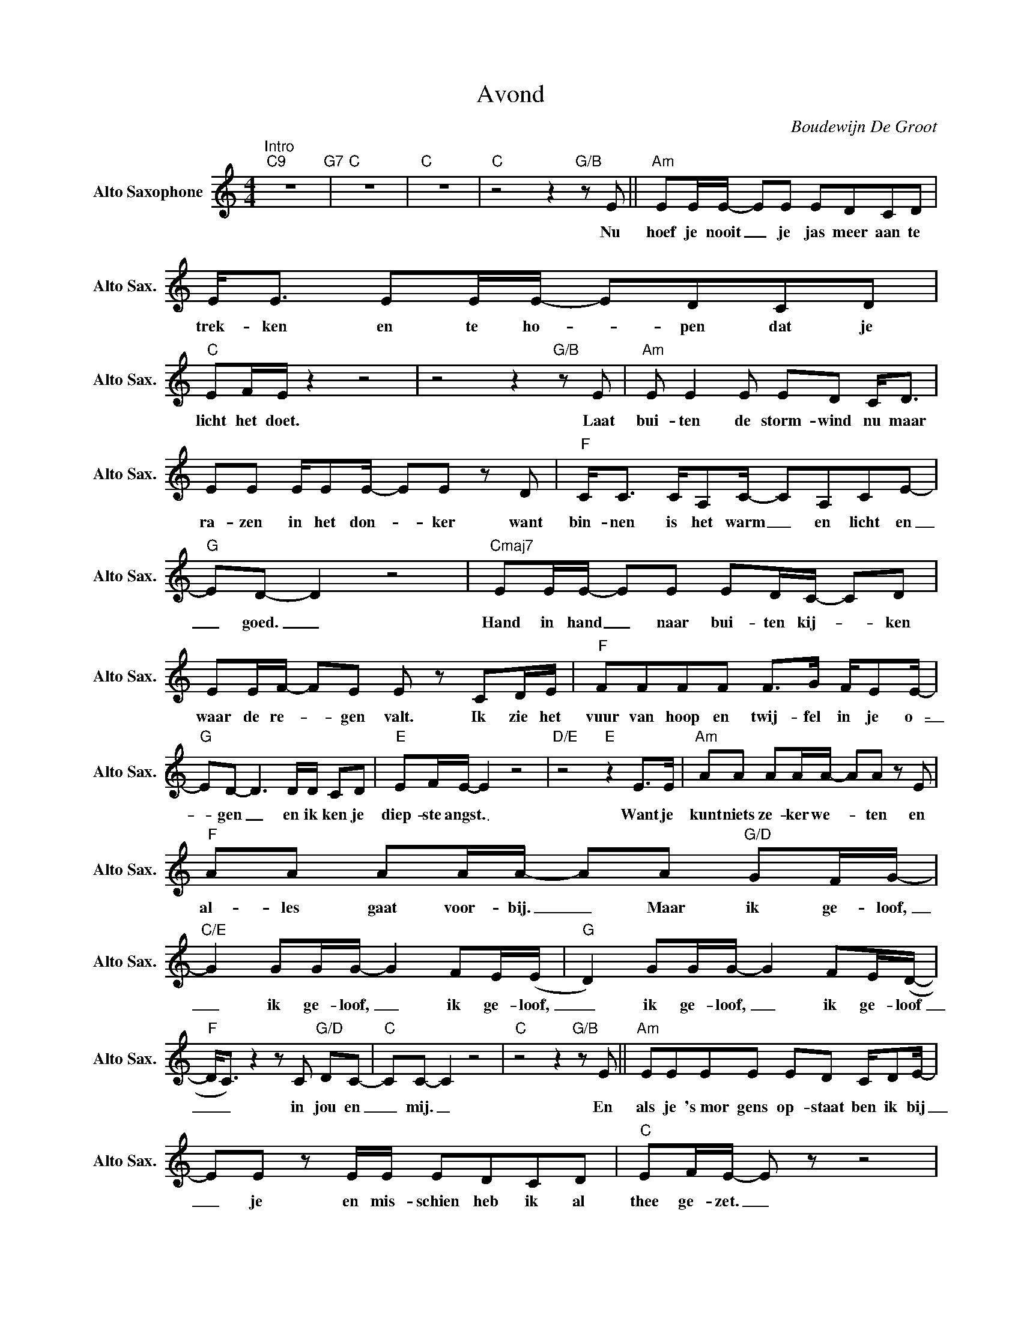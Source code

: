 X:1
T:Avond
C:Boudewijn De Groot
Z:All Rights Reserved
L:1/8
M:4/4
K:C
V:1 treble nm="Alto Saxophone" snm="Alto Sax."
%%MIDI control 7 95
%%MIDI control 10 51
V:1
"^Intro""C9" z8"G7" |"C" z8 |"C" z8 |"C" z4 z2"G/B" z E ||"Am" EE/E/- EE EDCD | E<E EE/E/- EDCD | %6
w: |||Nu|hoef je nooit _ je jas meer aan te|trek- ken en te ho- _ pen dat je|
"C" EF/E/ z2 z4 | z4 z2"G/B" z E |"Am" E E2 E ED C<D | EE E/EE/- EE z D |"F" C<C C/A,C/- CA,CE- | %11
w: licht het doet.|Laat|bui- ten de storm- wind nu maar|ra- zen in het don- _ ker want|bin- nen is het warm _ en licht en|
"G" ED- D2 z4 |"Cmaj7" EE/E/- EE ED/C/- CD | EE/F/- FE E z CD/E/ |"F" FFFF F>G F/EE/- | %15
w: _ goed. _|Hand in hand _ naar bui- ten kij- _ ken|waar de re- _ gen valt. Ik zie het|vuur van hoop en twij- fel in je o-|
"G" ED- D3 D/D/ CD |"E" EF/E/- E2 z4 |"D/E" z4"E" z2 E>E |"Am" AA AA/A/- AA z E | %19
w: _ gen _ en ik ken je|diep- ste angst. _|Want je|kunt niets ze- ker we- _ ten en|
"F" AA AA/A/- AA"G/D" GF/G/- |"C/E" G2 GG/G/- G2 FE/(E/ |"G" D2) GG/G/- G2 FE/(D/- | %22
w: al- les gaat voor- bij. _ Maar ik ge- loof,|_ ik ge- loof, _ ik ge- loof,|_ ik ge- loof, _ ik ge- loof|
"F" D<C) z2 z C"G/D" DC- |"C" CC- C2 z4 |"C" z4 z2"G/B" z E ||"Am" EEEE ED C/DE/- | %26
w: _ _ in jou en|_ mij. _|En|als je 's~mor gens op- staat ben ik bij|
 EE z E/E/ EDCD |"C" EF/E/- E z z4 | z4 z2 z E |"Am" EE/E/- EE E D2 C/D/ | EE E>E EE z/ E/E/D/ | %31
w: _ je en mis- schien heb ik al|thee ge- zet. _|En|als de zon _ schijnt bui- ten gaan we|lo- pen door de dui- nen en als het|
"F" CC z2 CA,CE- |"G" ED- D2 z4 |"Cmaj9" GGGG G/FE/- EF | GG GA/G/- G2 EF/G/ | %35
w: re- gent gaan we t'rug in|_ bed. _|U- ren lang- zaam wak- ker wor- _ den,|zwe- vend door de tijd, _ ik zie het|
"F" AA AA/A/- AG F/A/G- |"G" G2 z D/G/- GFED |"E" EF/E/- E2 z4 |"D/E" z4"E" z2 E>E | %39
w: licht door de gor- dij- _ nen en ik weet:|_ 't~Ver le- _ den geeft geen|ze- ker- heid. _|Want je|
"Am" cc cc/c/- c B2 A |"F" cc cc/c/- cc"G/D" cA/c/- |"C/E" c2 cc/c/- c2 BA/(A/ | %42
w: kunt niets ze- ker we- _ ten en|al- les gaat voor- bij. _ Maar ik ge- loof,|_ ik ge- loof, _ ik ge- loof,|
"G" G2) BB/B/- B2 AG/(G/- |"F" G<F) z2 z A"G/D" AG- |"C" GG- G2 z2 cA/c/- | %45
w: _ ik ge- loof, _ ik ge- loof|_ _ in jou en|_ mij. _ Ik ge- loof,|
"C" c2 cc/c/- c2 BA/(A/ |"G" G2) BB/B/- B2 AG/(G/- |"F" G<F) z2 z A"G/D" AG- |"Cmaj7" GG- G2 z4 | %49
w: _ ik ge- loof, _ ik ge- loof,|_ ik ge- loof, _ ik ge- loof|_ _ in jou en|_ mij. _|
 z8 |"^Solo""Fmaj7" z8 |"Em7" z8 |"Dm7" z8 |"Cmaj9" z8 |"Fmaj7" z8 |"Em7" z8 |"Dm7" z8 | %57
w: ||||||||
"Cmaj9" z8 |"Bm7b5" z4"F/A" z4 |"E" z8 |"Bm7b5" z4"F/A" z4 |"E" z8 |"Bm7b5" z4"F/A" z4 |"E" z8 | %64
w: |||||||
"Bm7b5" z4"F/A" z4 |"E" z8 |"E" z8 |"Am" z8 | z4 z2 z E ||"Am" E/EE/- EE/E/- E z CD/E/- | %70
w: ||||Ik|doe de lich- _ ten uit _ en de ka-|
 EEEC B,A, z E |"Am" EEEE EDCD |"G" D2 z2 z2 z C/D/ |"Am" E<E EE/E/- EECD | EEEC B,A, z z3/4 E/4 | %75
w: _ mer wordt nu don- ker, een|straat- lan- ta- ren bui- ten geeft wat|licht. En de|din- gen in de ka- _ mer wor- den|vrien- den die gaan sla- pen, de|
"Am" E<E E>E EDCB, |"G" D2 z2 z2 z G |"Am" EE E/E/E/E/- E z CD/E/- | EEEC B,A, z z/ C/ | %79
w: stoe- len staan te wach- ten op't ont-|bijt. En|mor- gen word ik wak- ker _ met de geur|_ van brood en hon- ing, de|
"G" DD DD/E/- EDCD |"E" E2 z2 z E2- E/D/ |"Am" D<C CB,/C/-"Am7/G" CC z C | %82
w: glans van't gou- den zon- _ licht in jouw|haar. En _ de|din- gen in de ka- _ mer, ik|
"D/F#" DC/C/- CB,/C/-"F" CC z z/ C/ |"C" DC CA,/C/- C C2 C |"G" DD GF/E/-"E7" E z E>E || %85
w: zeg ze wel- _ te- rus- _ ten, va-|na- vond gaan we sla- _ pen en|mor- gen zien we wel. _ Maar de|
"A" A<A AA/A/- AAEA |"E" ^GGGA G/^F/E- E2 |"D" z4 z ^F2 E |"A" E2 z2 z2 E>E | %89
w: din- gen in de ka- _ mer zou- den|le- ven- lo- ze din- gen zijn _|zon- der|jou. En je|
"Am" cc cc/c/- c B2 A |"F" cc cc/c/- cc"G/D" cA/c/- |"C/E" c2 cc/c/- c2 BA/(A/ | %92
w: kunt niets ze- ker we- _ ten, want|a- lles gaat voor- bij. _ Maar ik ge- loof,|_ ik ge- loof, _ ik ge- loof,|
"G" G2) BB/B/- B2 AG/(G/- |"F" G<F) z2 z A"G/D" AG- |"C" GG- G2 z2 AB/c/- | %95
w: _ ik ge- loof, _ ik ge- loof|_ _ in jou en|_ mij. _ Ik ge- loof,|
"C" c2 cc/c/- c2 BA/(A/ |"G" G2) BB/B/- B2 AG/(G/- |"F" G<F) z2 z A"G/D" AG- | %98
w: _ ik ge- loof, _ ik ge- loof,|_ ik ge- loof, _ ik ge- loof|_ _ in jou en|
"Cmaj7" GG- G2 z2 AB/c/- |"Am" cc cc/c/- c B2 A |"F" cc cc/c/- cc"G/D" cA/c/- | %101
w: _ mij. _ En je kunt|_ niets ze- ker we- _ ten en|al- les gaat voor- bij. _ Maar ik ge- loof,|
"C/E" c2 cc/c/- c2 BA/(A/ |"G" G2) BB/B/- B2 AG/(G/- |"F" G<F) z2 z A"G/D" AG- | %104
w: _ ik ge- loof, _ ik ge- loof,|_ ik ge- loof, _ ik ge- loof|_ _ in jou en|
"C" GG- G2 z2 z A/c/- |"C" c2 cc/c/- c2 BA/(A/ |"G" G2) BB/B/- B2 AG/(G/- |"F" G<F) z2 z A AG | %108
w: _ mij. _ ge- loof,|_ ik ge- loof, _ ik ge- loof,|_ ik ge- loof, _ ik ge- loof|_ _ in jou en|
"Cmaj7" (G/E/C- !fermata!C2) z4 |] %109
w: mij. _ _ _|

